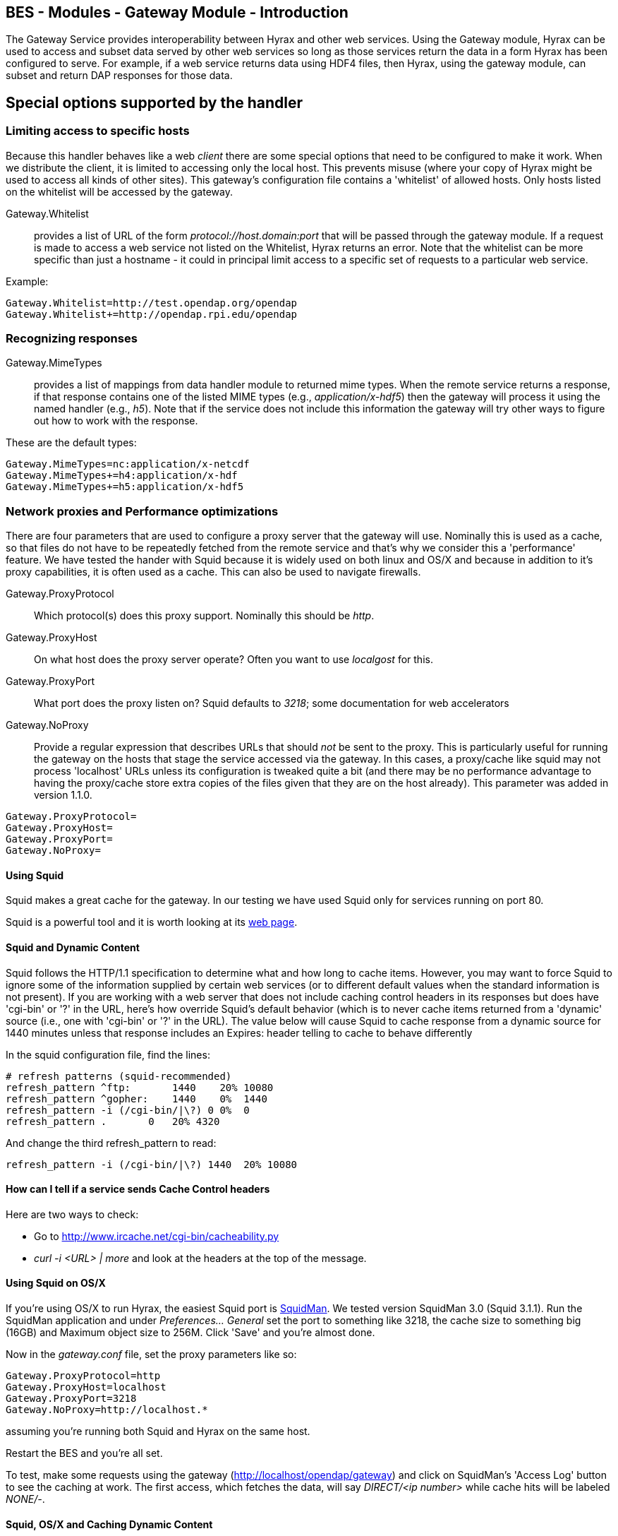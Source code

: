 //= BES - Modules - Gateway Module - OPeNDAP Documentation
//:Leonard Porrello <lporrel@gmail.com>:
//{docdate}
//:numbered:
//:toc:

== BES - Modules - Gateway Module - Introduction

The Gateway Service provides interoperability between Hyrax and other
web services. Using the Gateway module, Hyrax can be used to access and
subset data served by other web services so long as those services
return the data in a form Hyrax has been configured to serve. For
example, if a web service returns data using HDF4 files, then Hyrax,
using the gateway module, can subset and return DAP responses for those
data.

== Special options supported by the handler

=== Limiting access to specific hosts

Because this handler behaves like a web _client_ there are some special
options that need to be configured to make it work. When we distribute
the client, it is limited to accessing only the local host. This
prevents misuse (where your copy of Hyrax might be used to access all
kinds of other sites). This gateway's configuration file contains a
'whitelist' of allowed hosts. Only hosts listed on the whitelist will be
accessed by the gateway.

Gateway.Whitelist::
  provides a list of URL of the form _protocol://host.domain:port_ that
  will be passed through the gateway module. If a request is made to
  access a web service not listed on the Whitelist, Hyrax returns an
  error. Note that the whitelist can be more specific than just a
  hostname - it could in principal limit access to a specific set of
  requests to a particular web service.

Example:

-------------------------------------------------
Gateway.Whitelist=http://test.opendap.org/opendap
Gateway.Whitelist+=http://opendap.rpi.edu/opendap
-------------------------------------------------

=== Recognizing responses

Gateway.MimeTypes::
  provides a list of mappings from data handler module to returned mime
  types. When the remote service returns a response, if that response
  contains one of the listed MIME types (e.g., __application/x-hdf5__)
  then the gateway will process it using the named handler (e.g.,
  __h5__). Note that if the service does not include this information
  the gateway will try other ways to figure out how to work with the
  response.

These are the default types:

-----------------------------------------
Gateway.MimeTypes=nc:application/x-netcdf
Gateway.MimeTypes+=h4:application/x-hdf
Gateway.MimeTypes+=h5:application/x-hdf5
-----------------------------------------

=== Network proxies and Performance optimizations

There are four parameters that are used to configure a proxy server that
the gateway will use. Nominally this is used as a cache, so that files
do not have to be repeatedly fetched from the remote service and that's
why we consider this a 'performance' feature. We have tested the hander
with Squid because it is widely used on both linux and OS/X and because
in addition to it's proxy capabilities, it is often used as a cache.
This can also be used to navigate firewalls.

Gateway.ProxyProtocol::
  Which protocol(s) does this proxy support. Nominally this should be
  __http__.
Gateway.ProxyHost::
  On what host does the proxy server operate? Often you want to use
  _localgost_ for this.
Gateway.ProxyPort::
  What port does the proxy listen on? Squid defaults to __3218__; some
  documentation for web accelerators
Gateway.NoProxy::
  Provide a regular expression that describes URLs that should _not_ be
  sent to the proxy. This is particularly useful for running the gateway
  on the hosts that stage the service accessed via the gateway. In this
  cases, a proxy/cache like squid may not process 'localhost' URLs
  unless its configuration is tweaked quite a bit (and there may be no
  performance advantage to having the proxy/cache store extra copies of
  the files given that they are on the host already). This parameter was
  added in version 1.1.0.

-----------------------
Gateway.ProxyProtocol= 
Gateway.ProxyHost=
Gateway.ProxyPort=
Gateway.NoProxy=
-----------------------

==== Using Squid

Squid makes a great cache for the gateway. In our testing we have used
Squid only for services running on port 80.

Squid is a powerful tool and it is worth looking at its
http://www.squid-cache.org/[web page].

==== Squid and Dynamic Content

Squid follows the HTTP/1.1 specification to determine what and how long
to cache items. However, you may want to force Squid to ignore some of
the information supplied by certain web services (or to different
default values when the standard information is not present). If you are
working with a web server that does not include caching control headers
in its responses but does have 'cgi-bin' or '?' in the URL, here's how
override Squid's default behavior (which is to never cache items
returned from a 'dynamic' source (i.e., one with 'cgi-bin' or '?' in the
URL). The value below will cause Squid to cache response from a dynamic
source for 1440 minutes unless that response includes an Expires: header
telling to cache to behave differently

In the squid configuration file, find the lines:

---------------------------------------------
# refresh patterns (squid-recommended)
refresh_pattern ^ftp:       1440    20% 10080
refresh_pattern ^gopher:    1440    0%  1440
refresh_pattern -i (/cgi-bin/|\?) 0 0%  0
refresh_pattern .       0   20% 4320
---------------------------------------------

And change the third refresh_pattern to read:

-------------------------------------------------
refresh_pattern -i (/cgi-bin/|\?) 1440  20% 10080
-------------------------------------------------

==== How can I tell if a service sends Cache Control headers

Here are two ways to check:

* Go to http://www.ircache.net/cgi-bin/cacheability.py
* _curl -i <URL> | more_ and look at the headers at the top of the
message.

==== Using Squid on OS/X

If you're using OS/X to run Hyrax, the easiest Squid port is
http://web.me.com/adg/squidman/index.html[SquidMan]. We tested version
SquidMan 3.0 (Squid 3.1.1). Run the SquidMan application and under
_Preferences... General_ set the port to something like 3218, the cache
size to something big (16GB) and Maximum object size to 256M. Click
'Save' and you're almost done.

Now in the _gateway.conf_ file, set the proxy parameters like so:

----------------------------------
Gateway.ProxyProtocol=http
Gateway.ProxyHost=localhost
Gateway.ProxyPort=3218
Gateway.NoProxy=http://localhost.*
----------------------------------

assuming you're running both Squid and Hyrax on the same host.

Restart the BES and you're all set.

To test, make some requests using the gateway
(http://localhost/opendap/gateway) and click on SquidMan's 'Access Log'
button to see the caching at work. The first access, which fetches the
data, will say _DIRECT/<ip number>_ while cache hits will be labeled
__NONE/-__.

==== Squid, OS/X and Caching Dynamic Content

By default SquidMan does not cache dynamic content that lacks cache
control headers in the response. To hack the squid.conf file and make
the change in the _refresh_pattern_ described above do the following:

. Under Preferences... choose the 'Template' tab and scroll to the
bottom of the
text;../index.php/File:Edit_the_squid.conf_file.png[image:../images/thumb/9/9b/Edit_the_squid.conf_file.png/200px-Edit_the_squid.conf_file.png[Edit
the squid.conf file.png]]
. Edit the line, replacing "0 0% 0" with "1440 20% 10080"; and
. 'Save' and then 'Stop Squid' and 'Start Squid' (note the helpful
status messages in the 'Start/Stop'
window).../index.php/File:Squid_1.png[image:../images/thumb/a/a6/Squid_1.png/200px-Squid_1.png[Squid
1.png]]../index.php/File:Squid_2.png[image:../images/thumb/c/cc/Squid_2.png/200px-Squid_2.png[Squid
2.png]]../index.php/File:Squid_3.png[image:../images/thumb/8/88/Squid_3.png/200px-Squid_3.png[Squid
3.png]]

== Known Problems

For version 1.0.1 of the gateway, we know about the following problems:

. Squid does not cache requests to localhost, but our use of the proxy
server does not by-pass requests to localhost. Thus, using the gateway
to access data from a service running on localhost will fail when using
squid since the gateway will route the request to the proxy (i.e.,
squid) where it will generate an error.
. Not using a caching proxy server will result in poor performance.
